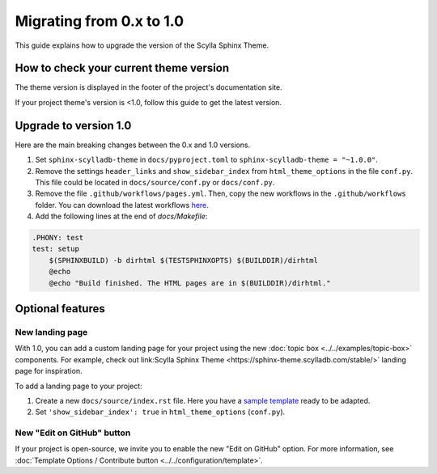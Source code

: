 Migrating from 0.x to 1.0
=========================

This guide explains how to upgrade the version of the Scylla Sphinx Theme.


How to check your current theme version
---------------------------------------

The theme version is displayed in the footer of the project's documentation site.

.. image:: version.png


If your project theme's version is <1.0, follow this guide to get the latest version.


Upgrade to version 1.0
----------------------

Here are the main breaking changes between the 0.x and 1.0 versions.

#. Set ``sphinx-scylladb-theme`` in ``docs/pyproject.toml`` to ``sphinx-scylladb-theme = "~1.0.0"``.
#. Remove the settings ``header_links`` and ``show_sidebar_index`` from ``html_theme_options`` in the file ``conf.py``.  This file could be located in ``docs/source/conf.py`` or ``docs/conf.py``.
#. Remove the file ``.github/workflows/pages.yml``. Then, copy the new workflows in the ``.github/workflows`` folder. You can download the latest workflows `here <https://github.com/scylladb/sphinx-scylladb-theme/tree/master/.github/workflows>`_.
#. Add the following lines at the end of `docs/Makefile`:

.. code-block::
    
    .PHONY: test
    test: setup
	$(SPHINXBUILD) -b dirhtml $(TESTSPHINXOPTS) $(BUILDDIR)/dirhtml
	@echo
	@echo "Build finished. The HTML pages are in $(BUILDDIR)/dirhtml."

Optional features
-----------------

New landing page
................

With 1.0, you can add a custom landing page for your project using the new :doc:`topic box <../../examples/topic-box>` components.
For example, check out link:Scylla Sphinx Theme <https://sphinx-theme.scylladb.com/stable/>` landing page for inspiration.

To add a landing page to your project:

#. Create a new ``docs/source/index.rst`` file. Here you have a `sample template <https://github.com/scylladb/sphinx-scylladb-theme/blob/master/docs/source/index.rst>`_ ready to be adapted.
#. Set ``'show_sidebar_index': true`` in ``html_theme_options`` (``conf.py``).


New "Edit on GitHub" button
...........................

If your project is open-source, we invite you to enable the new "Edit on GitHub" option. 
For more information, see :doc:`Template Options / Contribute button <../../configuration/template>`.